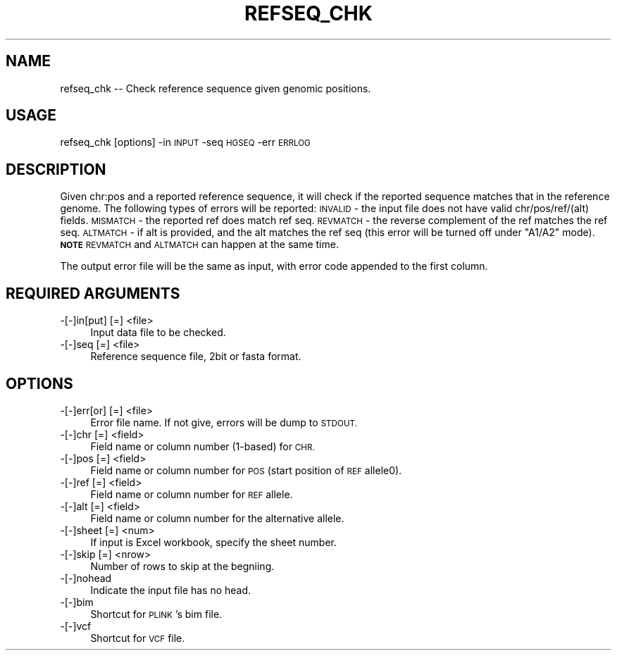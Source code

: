 .\" Automatically generated by Pod::Man 4.09 (Pod::Simple 3.35)
.\"
.\" Standard preamble:
.\" ========================================================================
.de Sp \" Vertical space (when we can't use .PP)
.if t .sp .5v
.if n .sp
..
.de Vb \" Begin verbatim text
.ft CW
.nf
.ne \\$1
..
.de Ve \" End verbatim text
.ft R
.fi
..
.\" Set up some character translations and predefined strings.  \*(-- will
.\" give an unbreakable dash, \*(PI will give pi, \*(L" will give a left
.\" double quote, and \*(R" will give a right double quote.  \*(C+ will
.\" give a nicer C++.  Capital omega is used to do unbreakable dashes and
.\" therefore won't be available.  \*(C` and \*(C' expand to `' in nroff,
.\" nothing in troff, for use with C<>.
.tr \(*W-
.ds C+ C\v'-.1v'\h'-1p'\s-2+\h'-1p'+\s0\v'.1v'\h'-1p'
.ie n \{\
.    ds -- \(*W-
.    ds PI pi
.    if (\n(.H=4u)&(1m=24u) .ds -- \(*W\h'-12u'\(*W\h'-12u'-\" diablo 10 pitch
.    if (\n(.H=4u)&(1m=20u) .ds -- \(*W\h'-12u'\(*W\h'-8u'-\"  diablo 12 pitch
.    ds L" ""
.    ds R" ""
.    ds C` ""
.    ds C' ""
'br\}
.el\{\
.    ds -- \|\(em\|
.    ds PI \(*p
.    ds L" ``
.    ds R" ''
.    ds C`
.    ds C'
'br\}
.\"
.\" Escape single quotes in literal strings from groff's Unicode transform.
.ie \n(.g .ds Aq \(aq
.el       .ds Aq '
.\"
.\" If the F register is >0, we'll generate index entries on stderr for
.\" titles (.TH), headers (.SH), subsections (.SS), items (.Ip), and index
.\" entries marked with X<> in POD.  Of course, you'll have to process the
.\" output yourself in some meaningful fashion.
.\"
.\" Avoid warning from groff about undefined register 'F'.
.de IX
..
.if !\nF .nr F 0
.if \nF>0 \{\
.    de IX
.    tm Index:\\$1\t\\n%\t"\\$2"
..
.    if !\nF==2 \{\
.        nr % 0
.        nr F 2
.    \}
.\}
.\"
.\" Accent mark definitions (@(#)ms.acc 1.5 88/02/08 SMI; from UCB 4.2).
.\" Fear.  Run.  Save yourself.  No user-serviceable parts.
.    \" fudge factors for nroff and troff
.if n \{\
.    ds #H 0
.    ds #V .8m
.    ds #F .3m
.    ds #[ \f1
.    ds #] \fP
.\}
.if t \{\
.    ds #H ((1u-(\\\\n(.fu%2u))*.13m)
.    ds #V .6m
.    ds #F 0
.    ds #[ \&
.    ds #] \&
.\}
.    \" simple accents for nroff and troff
.if n \{\
.    ds ' \&
.    ds ` \&
.    ds ^ \&
.    ds , \&
.    ds ~ ~
.    ds /
.\}
.if t \{\
.    ds ' \\k:\h'-(\\n(.wu*8/10-\*(#H)'\'\h"|\\n:u"
.    ds ` \\k:\h'-(\\n(.wu*8/10-\*(#H)'\`\h'|\\n:u'
.    ds ^ \\k:\h'-(\\n(.wu*10/11-\*(#H)'^\h'|\\n:u'
.    ds , \\k:\h'-(\\n(.wu*8/10)',\h'|\\n:u'
.    ds ~ \\k:\h'-(\\n(.wu-\*(#H-.1m)'~\h'|\\n:u'
.    ds / \\k:\h'-(\\n(.wu*8/10-\*(#H)'\z\(sl\h'|\\n:u'
.\}
.    \" troff and (daisy-wheel) nroff accents
.ds : \\k:\h'-(\\n(.wu*8/10-\*(#H+.1m+\*(#F)'\v'-\*(#V'\z.\h'.2m+\*(#F'.\h'|\\n:u'\v'\*(#V'
.ds 8 \h'\*(#H'\(*b\h'-\*(#H'
.ds o \\k:\h'-(\\n(.wu+\w'\(de'u-\*(#H)/2u'\v'-.3n'\*(#[\z\(de\v'.3n'\h'|\\n:u'\*(#]
.ds d- \h'\*(#H'\(pd\h'-\w'~'u'\v'-.25m'\f2\(hy\fP\v'.25m'\h'-\*(#H'
.ds D- D\\k:\h'-\w'D'u'\v'-.11m'\z\(hy\v'.11m'\h'|\\n:u'
.ds th \*(#[\v'.3m'\s+1I\s-1\v'-.3m'\h'-(\w'I'u*2/3)'\s-1o\s+1\*(#]
.ds Th \*(#[\s+2I\s-2\h'-\w'I'u*3/5'\v'-.3m'o\v'.3m'\*(#]
.ds ae a\h'-(\w'a'u*4/10)'e
.ds Ae A\h'-(\w'A'u*4/10)'E
.    \" corrections for vroff
.if v .ds ~ \\k:\h'-(\\n(.wu*9/10-\*(#H)'\s-2\u~\d\s+2\h'|\\n:u'
.if v .ds ^ \\k:\h'-(\\n(.wu*10/11-\*(#H)'\v'-.4m'^\v'.4m'\h'|\\n:u'
.    \" for low resolution devices (crt and lpr)
.if \n(.H>23 .if \n(.V>19 \
\{\
.    ds : e
.    ds 8 ss
.    ds o a
.    ds d- d\h'-1'\(ga
.    ds D- D\h'-1'\(hy
.    ds th \o'bp'
.    ds Th \o'LP'
.    ds ae ae
.    ds Ae AE
.\}
.rm #[ #] #H #V #F C
.\" ========================================================================
.\"
.IX Title "REFSEQ_CHK 1"
.TH REFSEQ_CHK 1 "2018-04-16" "perl v5.26.1" "User Contributed Perl Documentation"
.\" For nroff, turn off justification.  Always turn off hyphenation; it makes
.\" way too many mistakes in technical documents.
.if n .ad l
.nh
.SH "NAME"
refseq_chk \-\- Check reference sequence given genomic positions.
.SH "USAGE"
.IX Header "USAGE"
refseq_chk [options] \-in \s-1INPUT\s0 \-seq \s-1HGSEQ\s0 \-err \s-1ERRLOG\s0
.SH "DESCRIPTION"
.IX Header "DESCRIPTION"
Given chr:pos and a reported reference sequence, it will check if the reported
sequence matches that in the reference genome. The following types of errors
will be reported:
\&\s-1INVALID\s0 \- the input file does not have valid chr/pos/ref/(alt) fields.
\&\s-1MISMATCH\s0 \- the reported ref does match ref seq.
\&\s-1REVMATCH\s0 \- the reverse complement of the ref matches the ref seq.
\&\s-1ALTMATCH\s0 \- if alt is provided, and the alt matches the ref seq (this error will be turned off under \*(L"A1/A2\*(R" mode).
\&\fB\s-1NOTE\s0\fR \s-1REVMATCH\s0 and \s-1ALTMATCH\s0 can happen at the same time.
.PP
The output error file will be the same as input, with error code appended to the
first column.
.SH "REQUIRED ARGUMENTS"
.IX Header "REQUIRED ARGUMENTS"
.IP "\-[\-]in[put] [=] <file>" 4
.IX Item "-[-]in[put] [=] <file>"
Input data file to be checked.
.IP "\-[\-]seq [=] <file>" 4
.IX Item "-[-]seq [=] <file>"
Reference sequence file, 2bit or fasta format.
.SH "OPTIONS"
.IX Header "OPTIONS"
.IP "\-[\-]err[or] [=] <file>" 4
.IX Item "-[-]err[or] [=] <file>"
Error file name. If not give, errors will be dump to \s-1STDOUT.\s0
.IP "\-[\-]chr [=] <field>" 4
.IX Item "-[-]chr [=] <field>"
Field name or column number (1\-based) for \s-1CHR.\s0
.IP "\-[\-]pos [=] <field>" 4
.IX Item "-[-]pos [=] <field>"
Field name or column number for \s-1POS\s0 (start position of \s-1REF\s0 allele0).
.IP "\-[\-]ref [=] <field>" 4
.IX Item "-[-]ref [=] <field>"
Field name or column number for \s-1REF\s0 allele.
.IP "\-[\-]alt [=] <field>" 4
.IX Item "-[-]alt [=] <field>"
Field name or column number for the alternative allele.
.IP "\-[\-]sheet [=] <num>" 4
.IX Item "-[-]sheet [=] <num>"
If input is Excel workbook, specify the sheet number.
.IP "\-[\-]skip [=] <nrow>" 4
.IX Item "-[-]skip [=] <nrow>"
Number of rows to skip at the begniing.
.IP "\-[\-]nohead" 4
.IX Item "-[-]nohead"
Indicate the input file has no head.
.IP "\-[\-]bim" 4
.IX Item "-[-]bim"
Shortcut for \s-1PLINK\s0's bim file.
.IP "\-[\-]vcf" 4
.IX Item "-[-]vcf"
Shortcut for \s-1VCF\s0 file.
